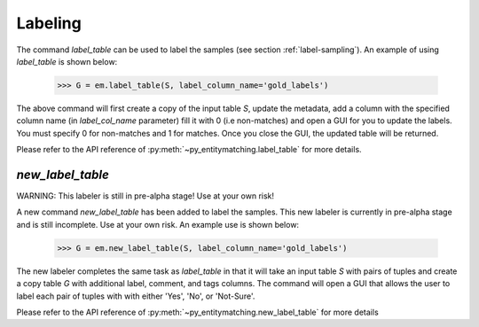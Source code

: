========
Labeling
========
The command `label_table` can be used to label the samples (see section
:ref:`label-sampling`). An example of using `label_table` is shown below:

    >>> G = em.label_table(S, label_column_name='gold_labels')

The above command will first create a copy of the input table `S`, update
the metadata, add a column with the
specified column name (in `label_col_name` parameter) fill it with 0 (i.e non-matches)
and open a GUI for you to update the labels. You must specify 0 for non-matches and
1 for matches. Once you close the GUI, the updated table will be returned.

Please refer to the API reference of :py:meth:`~py_entitymatching.label_table`
for more details.


`new_label_table`
-----------------

WARNING: This labeler is still in pre-alpha stage! Use at your own risk!

A new command `new_label_table` has been added to label the samples. This new
labeler is currently in pre-alpha stage and is still incomplete. Use at your
own risk. An example use is shown below:

    >>> G = em.new_label_table(S, label_column_name='gold_labels')

The new labeler completes the same task as `label_table` in that it will take
an input table `S` with pairs of tuples and create a copy table `G` with
additional label, comment, and tags columns. The command will open a GUI that
allows the user to label each pair of tuples with with either 'Yes', 'No', or
'Not-Sure'.

Please refer to the API reference of :py:meth:`~py_entitymatching.new_label_table`
for more details

